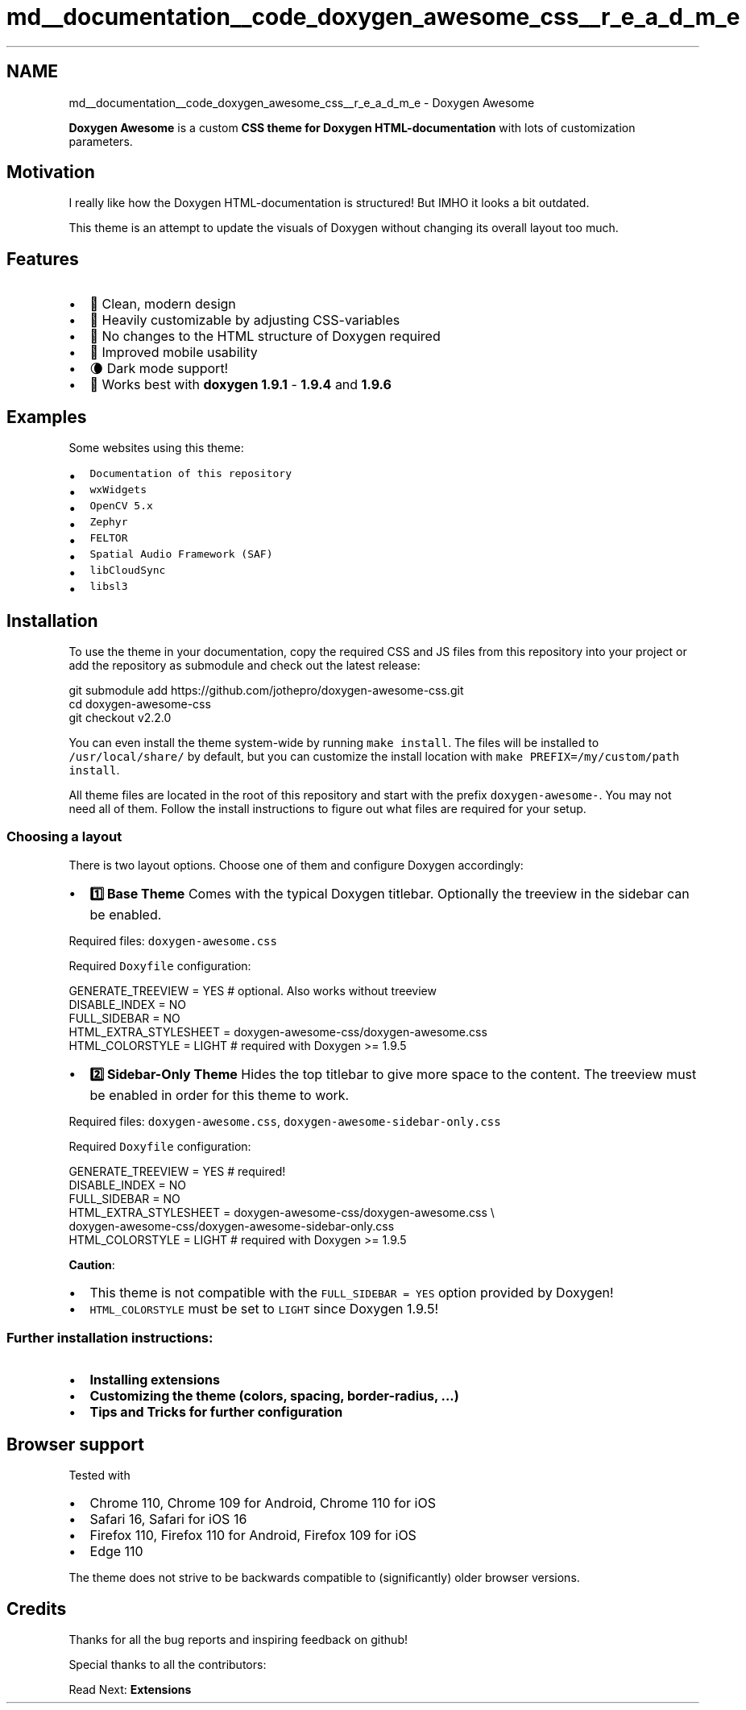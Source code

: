 .TH "md__documentation__code_doxygen_awesome_css__r_e_a_d_m_e" 3 "Sat Mar 11 2023" "Version 0.54" "Quiz Game" \" -*- nroff -*-
.ad l
.nh
.SH NAME
md__documentation__code_doxygen_awesome_css__r_e_a_d_m_e \- Doxygen Awesome 
.PP
\fC\fP \fC\fP 
.PP
.PP
.PP
.PP
\fBDoxygen Awesome\fP is a custom \fBCSS theme for Doxygen HTML-documentation\fP with lots of customization parameters\&.
.SH "Motivation"
.PP
I really like how the Doxygen HTML-documentation is structured! But IMHO it looks a bit outdated\&.
.PP
This theme is an attempt to update the visuals of Doxygen without changing its overall layout too much\&.
.SH "Features"
.PP
.IP "\(bu" 2
🌈 Clean, modern design
.IP "\(bu" 2
🚀 Heavily customizable by adjusting CSS-variables
.IP "\(bu" 2
🧩 No changes to the HTML structure of Doxygen required
.IP "\(bu" 2
📱 Improved mobile usability
.IP "\(bu" 2
🌘 Dark mode support!
.IP "\(bu" 2
🥇 Works best with \fBdoxygen 1\&.9\&.1\fP - \fB1\&.9\&.4\fP and \fB1\&.9\&.6\fP
.PP
.SH "Examples"
.PP
Some websites using this theme:
.PP
.IP "\(bu" 2
\fCDocumentation of this repository\fP
.IP "\(bu" 2
\fCwxWidgets\fP
.IP "\(bu" 2
\fCOpenCV 5\&.x\fP
.IP "\(bu" 2
\fCZephyr\fP
.IP "\(bu" 2
\fCFELTOR\fP
.IP "\(bu" 2
\fCSpatial Audio Framework (SAF)\fP
.IP "\(bu" 2
\fClibCloudSync\fP
.IP "\(bu" 2
\fClibsl3\fP
.PP
.SH "Installation"
.PP
To use the theme in your documentation, copy the required CSS and JS files from this repository into your project or add the repository as submodule and check out the latest release:
.PP
.PP
.nf
git submodule add https://github\&.com/jothepro/doxygen\-awesome\-css\&.git
cd doxygen\-awesome\-css
git checkout v2\&.2\&.0
.fi
.PP
.PP
You can even install the theme system-wide by running \fCmake install\fP\&. The files will be installed to \fC/usr/local/share/\fP by default, but you can customize the install location with \fCmake PREFIX=/my/custom/path install\fP\&.
.PP
All theme files are located in the root of this repository and start with the prefix \fCdoxygen-awesome-\fP\&. You may not need all of them\&. Follow the install instructions to figure out what files are required for your setup\&.
.SS "Choosing a layout"
There is two layout options\&. Choose one of them and configure Doxygen accordingly:
.PP
.PP
.PP
.PP
.PP
.IP "\(bu" 2
\fB1️⃣ Base Theme \fP Comes with the typical Doxygen titlebar\&. Optionally the treeview in the sidebar can be enabled\&.
.PP
Required files: \fCdoxygen-awesome\&.css\fP
.PP
Required \fCDoxyfile\fP configuration: 
.PP
.nf
GENERATE_TREEVIEW      = YES # optional\&. Also works without treeview
DISABLE_INDEX = NO
FULL_SIDEBAR = NO
HTML_EXTRA_STYLESHEET  = doxygen\-awesome\-css/doxygen\-awesome\&.css
HTML_COLORSTYLE        = LIGHT # required with Doxygen >= 1\&.9\&.5

.fi
.PP

.IP "\(bu" 2
\fB2️⃣ Sidebar-Only Theme \fP Hides the top titlebar to give more space to the content\&. The treeview must be enabled in order for this theme to work\&.
.PP
Required files: \fCdoxygen-awesome\&.css\fP, \fCdoxygen-awesome-sidebar-only\&.css\fP
.PP
Required \fCDoxyfile\fP configuration: 
.PP
.nf
GENERATE_TREEVIEW      = YES # required!
DISABLE_INDEX          = NO
FULL_SIDEBAR           = NO
HTML_EXTRA_STYLESHEET  = doxygen\-awesome\-css/doxygen\-awesome\&.css \\
                        doxygen\-awesome\-css/doxygen\-awesome\-sidebar\-only\&.css
HTML_COLORSTYLE        = LIGHT # required with Doxygen >= 1\&.9\&.5

.fi
.PP

.PP
.PP
.PP
\fBCaution\fP:
.IP "\(bu" 2
This theme is not compatible with the \fCFULL_SIDEBAR = YES\fP option provided by Doxygen!
.IP "\(bu" 2
\fCHTML_COLORSTYLE\fP must be set to \fCLIGHT\fP since Doxygen 1\&.9\&.5!
.PP
.SS "Further installation instructions:"
.IP "\(bu" 2
\fBInstalling extensions\fP
.IP "\(bu" 2
\fBCustomizing the theme (colors, spacing, border-radius, \&.\&.\&.)\fP
.IP "\(bu" 2
\fBTips and Tricks for further configuration\fP
.PP
.SH "Browser support"
.PP
Tested with
.PP
.IP "\(bu" 2
Chrome 110, Chrome 109 for Android, Chrome 110 for iOS
.IP "\(bu" 2
Safari 16, Safari for iOS 16
.IP "\(bu" 2
Firefox 110, Firefox 110 for Android, Firefox 109 for iOS
.IP "\(bu" 2
Edge 110
.PP
.PP
The theme does not strive to be backwards compatible to (significantly) older browser versions\&.
.SH "Credits"
.PP
Thanks for all the bug reports and inspiring feedback on github!
.PP
Special thanks to all the contributors: 
.br

.br
 \fC \fP
.PP
.PP
Read Next: \fBExtensions\fP  
